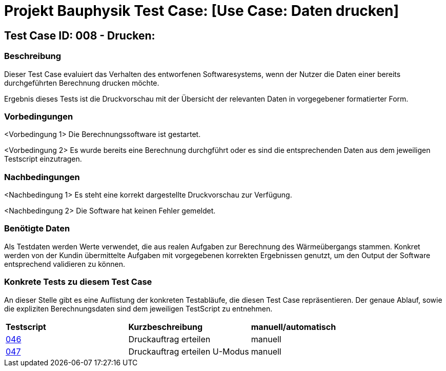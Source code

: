 = Projekt Bauphysik Test Case: [Use Case: Daten drucken]

== Test Case ID: 008 - Drucken:

=== Beschreibung
Dieser Test Case evaluiert das Verhalten des entworfenen Softwaresystems, wenn der Nutzer die Daten einer bereits durchgeführten Berechnung drucken möchte.

Ergebnis dieses Tests ist die Druckvorschau mit der Übersicht der relevanten Daten in vorgegebener formatierter Form.

=== Vorbedingungen
<Vorbedingung 1> Die Berechnungssoftware ist gestartet.

<Vorbedingung 2> Es wurde bereits eine Berechnung durchgführt oder es sind die entsprechenden Daten aus dem jeweiligen Testscript einzutragen.  

=== Nachbedingungen
<Nachbedingung 1> Es steht eine korrekt dargestellte Druckvorschau zur Verfügung.

<Nachbedingung 2> Die Software hat keinen Fehler gemeldet.

=== Benötigte Daten
Als Testdaten werden Werte verwendet, die aus realen Aufgaben zur Berechnung des Wärmeübergangs stammen. Konkret werden von der Kundin übermittelte Aufgaben mit vorgegebenen korrekten Ergebnissen genutzt, um den Output der Software entsprechend validieren zu können.

=== Konkrete Tests zu diesem Test Case

An dieser Stelle gibt es eine Auflistung der konkreten Testabläufe, die diesen Test Case repräsentieren. Der genaue Ablauf, sowie die expliziten Berechnungsdaten sind dem jeweiligen TestScript zu entnehmen.

|===
| *Testscript* | *Kurzbeschreibung* | *manuell/automatisch*
| link:Test_Script/TestScript_046.adoc[046] | Druckauftrag erteilen | manuell
| link:Test_Script/TestScript_047.adoc[047] | Druckauftrag erteilen U-Modus | manuell
|===
